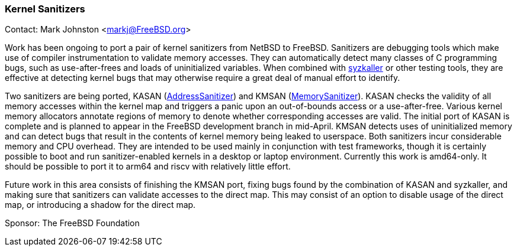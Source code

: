 === Kernel Sanitizers

Contact: Mark Johnston <markj@FreeBSD.org>

Work has been ongoing to port a pair of kernel sanitizers from NetBSD to FreeBSD.
Sanitizers are debugging tools which make use of compiler instrumentation to validate memory accesses.
They can automatically detect many classes of C programming bugs, such as use-after-frees and loads of uninitialized variables.
When combined with link:https://github.com/google/syzkaller[syzkaller] or other testing tools, they are effective at detecting kernel bugs that may otherwise require a great deal of manual effort to identify.

Two sanitizers are being ported, KASAN (link:https://clang.llvm.org/docs/AddressSanitizer.html[AddressSanitizer]) and KMSAN (link:https://clang.llvm.org/docs/MemorySanitizer.html[MemorySanitizer]).
KASAN checks the validity of all memory accesses within the kernel map and triggers a panic upon an out-of-bounds access or a use-after-free.
Various kernel memory allocators annotate regions of memory to denote whether corresponding accesses are valid.
The initial port of KASAN is complete and is planned to appear in the FreeBSD development branch in mid-April.
KMSAN detects uses of uninitialized memory and can detect bugs that result in the contents of kernel memory being leaked to userspace.
Both sanitizers incur considerable memory and CPU overhead.
They are intended to be used mainly in conjunction with test frameworks, though it is certainly possible to boot and run sanitizer-enabled kernels in a desktop or laptop environment.
Currently this work is amd64-only.
It should be possible to port it to arm64 and riscv with relatively little effort.

Future work in this area consists of finishing the KMSAN port, fixing bugs found by the combination of KASAN and syzkaller, and making sure that sanitizers can validate accesses to the direct map.
This may consist of an option to disable usage of the direct map, or introducing a shadow for the direct map.

Sponsor: The FreeBSD Foundation
